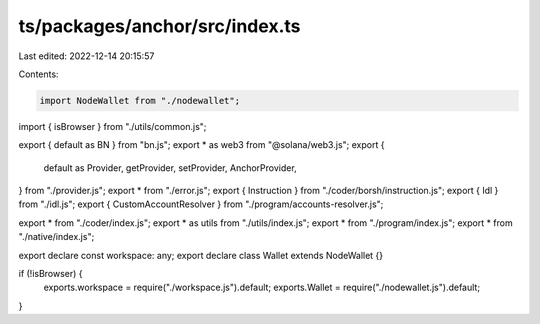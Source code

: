 ts/packages/anchor/src/index.ts
===============================

Last edited: 2022-12-14 20:15:57

Contents:

.. code-block:: ts

    import NodeWallet from "./nodewallet";
import { isBrowser } from "./utils/common.js";

export { default as BN } from "bn.js";
export * as web3 from "@solana/web3.js";
export {
  default as Provider,
  getProvider,
  setProvider,
  AnchorProvider,
} from "./provider.js";
export * from "./error.js";
export { Instruction } from "./coder/borsh/instruction.js";
export { Idl } from "./idl.js";
export { CustomAccountResolver } from "./program/accounts-resolver.js";

export * from "./coder/index.js";
export * as utils from "./utils/index.js";
export * from "./program/index.js";
export * from "./native/index.js";

export declare const workspace: any;
export declare class Wallet extends NodeWallet {}

if (!isBrowser) {
  exports.workspace = require("./workspace.js").default;
  exports.Wallet = require("./nodewallet.js").default;
}


